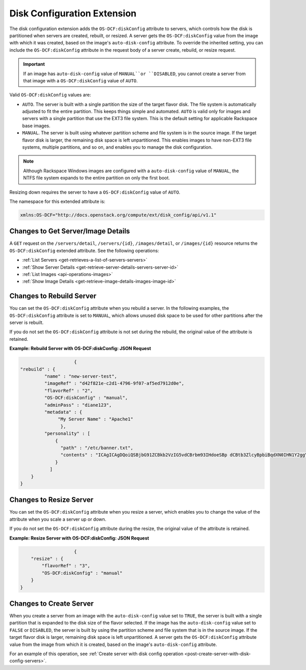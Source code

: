 .. _disk-configuration-extension:

============================
Disk Configuration Extension
============================

The disk configuration extension adds the ``OS-DCF:diskConfig`` attribute to servers, which 
controls how the disk is partitioned when servers are created, rebuilt, or resized. A server 
gets the ``OS-DCF:diskConfig`` value from the image with which it was created, based on the 
image's ``auto-disk-config`` attribute. To override the inherited setting, you can include 
the ``OS-DCF:diskConfig`` attribute in the request body of a server create, rebuild, or 
resize request.

.. important::
   If an image has ``auto-disk-config`` value of ``MANUAL``or ``DISABLED``, you cannot
   create a server from that image with a ``OS-DCF:diskConfig`` value of ``AUTO``.

Valid ``OS-DCF:diskConfig`` values are:

*  ``AUTO``. The server is built with a single partition the size of the target flavor disk. 
   The file system is automatically adjusted to fit the entire partition. This keeps things 
   simple and automated. ``AUTO`` is valid only for images and servers with a single 
   partition that use the EXT3 file system. This is the default setting for applicable 
   Rackspace base images.
*  ``MANUAL``. The server is built using whatever partition scheme and file system is in 
   the source image. If the target flavor disk is larger, the remaining disk space is left 
   unpartitioned. This enables images to have non-EXT3 file systems, multiple partitions, 
   and so on, and enables you to manage the disk configuration.

.. note::
   Although Rackspace Windows images are configured with a ``auto-disk-config`` value of 
   ``MANUAL``, the NTFS file system expands to the entire partition on only the first boot.

Resizing down requires the server to have a ``OS-DCF:diskConfig`` value of ``AUTO``.

The namespace for this extended attribute is:

.. code::

    xmlns:OS-DCF="http://docs.openstack.org/compute/ext/disk_config/api/v1.1"

Changes to Get Server/Image Details
-----------------------------------

A ``GET`` request on the ``/servers/detail``, ``/servers/{id}``, ``/images/detail``, or 
``/images/{id}`` resource returns the ``OS-DCF:diskConfig`` extended attribute. See the
following operations:

- :ref:`List Servers <get-retrieves-a-list-of-servers-servers>`

- :ref:`Show Server Details <get-retrieve-server-details-servers-server-id>`

- :ref:`List Images <api-operations-images>`

- :ref:`Show Image Details <get-retrieve-image-details-images-image-id>`

Changes to Rebuild Server
-------------------------

You can set the ``OS-DCF:diskConfig`` attribute when you rebuild a server. In the following 
examples, the ``OS-DCF:diskConfig`` attribute is set to ``MANUAL``, which allows unused 
disk space to be used for other partitions after the server is rebuilt.

If you do not set the ``OS-DCF:diskConfig`` attribute is not set during the rebuild, the 
original value of the attribute is retained.

**Example: Rebuild Server with OS-DCF:diskConfig: JSON Request**

.. code::

                        {
    "rebuild" : {
             "name" : "new-server-test",
             "imageRef" : "d42f821e-c2d1-4796-9f07-af5ed7912d0e",
             "flavorRef" : "2",
             "OS-DCF:diskConfig" : "manual",
             "adminPass" : "diane123",
             "metadata" : {
                  "My Server Name" : "Apache1"
                   },
             "personality" : [
                 {
                   "path" : "/etc/banner.txt",
                   "contents" : "ICAgICAgDQoiQSBjbG91ZCBkb2VzIG5vdCBrbm93IHdoeSBp dCBtb3ZlcyBpbiBqdXN0IHN1Y2ggYSBkaXJlY3Rpb24gYW5k IGF0IHN1Y2ggYSBzcGVlZC4uLkl0IGZlZWxzIGFuIGltcHVs c2lvbi4uLnRoaXMgaXMgdGhlIHBsYWNlIHRvIGdvIG5vdy4g QnV0IHRoZSBza3kga25vd3MgdGhlIHJlYXNvbnMgYW5kIHRo ZSBwYXR0ZXJucyBiZWhpbmQgYWxsIGNsb3VkcywgYW5kIHlv dSB3aWxsIGtub3csIHRvbywgd2hlbiB5b3UgbGlmdCB5b3Vy c2VsZiBoaWdoIGVub3VnaCB0byBzZWUgYmV5b25kIGhvcml6 b25zLiINCg0KLVJpY2hhcmQgQmFjaA=="
                 }
               ]
        }
    }

Changes to Resize Server
------------------------

You can set the ``OS-DCF:diskConfig`` attribute when you resize a server, which enables you 
to change the value of the attribute when you scale a server up or down.

If you do not set the ``OS-DCF:diskConfig`` attribute during the resize, the original value 
of the attribute is retained.

**Example: Resize Server with OS-DCF:diskConfig: JSON Request**

.. code::

                        {
        "resize" : {
            "flavorRef" : "3",
            "OS-DCF:diskConfig" : "manual"
        }
    }

Changes to Create Server
------------------------

When you create a server from an image with the ``auto-disk-config`` value set to ``TRUE``, 
the server is built with a single partition that is expanded to the disk size of the flavor 
selected. If the image has the ``auto-disk-config`` value set to ``FALSE`` or ``DISABLED``, 
the server is built by using the partition scheme and file system that is in the source image. 
If the target flavor disk is larger, remaining disk space is left unpartitioned. A server 
gets the ``OS-DCF:diskConfig`` attribute value from the image from which it is created, 
based on the image's ``auto-disk-config`` attribute. 

For an example of this operation, see 
:ref:`Create server with disk config operation <post-create-server-with-disk-config-servers>`.
